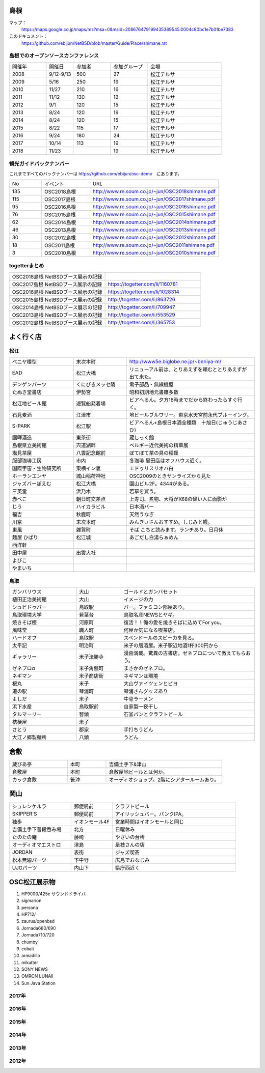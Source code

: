 .. 
 Copyright (c) 2013-8 Jun Ebihara All rights reserved.
 Redistribution and use in source and binary forms, with or without
 modification, are permitted provided that the following conditions
 are met:
 1. Redistributions of source code must retain the above copyright
    notice, this list of conditions and the following disclaimer.
 2. Redistributions in binary form must reproduce the above copyright
    notice, this list of conditions and the following disclaimer in the
    documentation and/or other materials provided with the distribution.
 THIS SOFTWARE IS PROVIDED BY THE AUTHOR ``AS IS'' AND ANY EXPRESS OR
 IMPLIED WARRANTIES, INCLUDING, BUT NOT LIMITED TO, THE IMPLIED WARRANTIES
 OF MERCHANTABILITY AND FITNESS FOR A PARTICULAR PURPOSE ARE DISCLAIMED.
 IN NO EVENT SHALL THE AUTHOR BE LIABLE FOR ANY DIRECT, INDIRECT,
 INCIDENTAL, SPECIAL, EXEMPLARY, OR CONSEQUENTIAL DAMAGES (INCLUDING, BUT
 NOT LIMITED TO, PROCUREMENT OF SUBSTITUTE GOODS OR SERVICES; LOSS OF USE,
 DATA, OR PROFITS; OR BUSINESS INTERRUPTION) HOWEVER CAUSED AND ON ANY
 THEORY OF LIABILITY, WHETHER IN CONTRACT, STRICT LIABILITY, OR TORT
 (INCLUDING NEGLIGENCE OR OTHERWISE) ARISING IN ANY WAY OUT OF THE USE OF
 THIS SOFTWARE, EVEN IF ADVISED OF THE POSSIBILITY OF SUCH DAMAGE.

.. todo:: 津山のあたりの移動方法をまとめる

島根
-------

マップ：
 https://maps.google.co.jp/maps/ms?msa=0&msid=208676479199435389545.0004c80bc1e7b01be7383

このドキュメント：
 https://github.com/ebijun/NetBSD/blob/master/Guide/Place/shimane.rst

島根でのオープンソースカンファレンス
~~~~~~~~~~~~~~~~~~~~~~~~~~~~~~~~~~~~~~
.. Github/NetBSD/Guide/OSC/OSC100.csv 更新

.. csv-table::
 :widths: 20 15 20 20 40

 開催年,開催日,参加者,参加グループ,会場
 2008,9/12-9/13,500,27,松江テルサ
 2009,5/16,250,19,松江テルサ
 2010,11/27,210,16,松江テルサ
 2011,11/12,130,12,松江テルサ
 2012,9/1,120,15,松江テルサ
 2013,8/24,120,19,松江テルサ
 2014,8/24,120,15,松江テルサ
 2015,8/22,115,17,松江テルサ
 2016,9/24,180,24,松江テルサ
 2017,10/14,113,19,松江テルサ
 2018,11/23,,19,松江テルサ

観光ガイドバックナンバー 
~~~~~~~~~~~~~~~~~~~~~~~~~~~~~~~~~~~~~~

これまですべてのバックナンバーは 
https://github.com/ebijun/osc-demo　にあります。

.. csv-table::
 :widths: 20 30 80

 No,イベント,URL
 135,OSC2018島根,http://www.re.soum.co.jp/~jun/OSC2018shimane.pdf
 115,OSC2017島根,http://www.re.soum.co.jp/~jun/OSC2017shimane.pdf
 95,OSC2016島根,http://www.re.soum.co.jp/~jun/OSC2016shimane.pdf
 76,OSC2015島根,http://www.re.soum.co.jp/~jun/OSC2015shimane.pdf
 62,OSC2014島根,http://www.re.soum.co.jp/~jun/OSC2014shimane.pdf
 46,OSC2013島根,http://www.re.soum.co.jp/~jun/OSC2013shimane.pdf
 30,OSC2012島根,http://www.re.soum.co.jp/~jun/OSC2012shimane.pdf
 18,OSC2011島根,http://www.re.soum.co.jp/~jun/OSC2011shimane.pdf
  3,OSC2010島根,http://www.re.soum.co.jp/~jun/OSC2010shimane.pdf

togetterまとめ
~~~~~~~~~~~~~~~

.. csv-table::
 :widths: 80 80

 OSC2018島根 NetBSDブース展示の記録,
 OSC2017島根 NetBSDブース展示の記録,https://togetter.com/li/1160781
 OSC2016島根 NetBSDブース展示の記録,https://togetter.com/li/1028314
 OSC2015島根 NetBSDブース展示の記録,http://togetter.com/li/863726
 OSC2014島根 NetBSDブース展示の記録,http://togetter.com/li/709947
 OSC2013島根 NetBSDブース展示の記録,http://togetter.com/li/553529
 OSC2012島根 NetBSDブース展示の記録,http://togetter.com/li/365753


よく行く店
-----------


松江
~~~~~

.. csv-table::
 :widths: 30 25 60

 ベニヤ模型,末次本町,http://www5e.biglobe.ne.jp/~beniya-m/
 EAD,松江大橋,リニューアル前は、とりあえずを頼むととりあえずが出て来た。
 デンゲンパーツ,くにびきメッセ隣,電子部品・無線機屋
 たぬき堂書店,伊勢宮,昭和初期地元書籍多数
 松江地ビール館,遊覧船発着場,ビアへるん。夕方18時までだから終わったらすぐ行く。
 石見麦酒,江津市,地ビールブルワリー。東京水天宮前永代ブルーイング。
 S-PARK,松江駅,ビアへるん+島根日本酒全種類　十旭日(じゅうじあさひ)
 國暉酒造,東茶街,蔵しっく館
 島根県立美術館,宍道湖畔,ベルギー近代美術の精華展
 塩見茶屋,八雲記念館前,ぼてぼて茶の具の種類
 服部珈琲工房,市内,冬珈琲 黒田店はオフハウス近く。
 国際宇宙・生物研究所,東横イン裏,エドゥリスリオハ白
 ホーランエンヤ,城山稲荷神社,OSC2009のときサンライズから見た
 ジャズバーぽえむ,松江大橋,園山ビル2F。4344がある。
 三英堂,浜乃木,若草を買う。
 赤べこ,朝日町交差点,上寿司、煮物、大将がX68の偉い人に面影が
 じう,ハイカラビル,日本酒バー
 福吉,秋鹿町,天然うなぎ
 川京,末次本町,みんきぃさんおすすめ。しじみと鰻。
 東風,雑賀町,そば こちと読みます。ランチあり。日月休
 麺屋 ひばり,松江城,あごだし白湯らぁめん
 西洋軒,,
 田中屋,出雲大社,
 よびこ,,
 やまいち,,

鳥取
~~~~~~

.. csv-table::
 :widths: 30 20 60

 ガンバリウス,大山,ゴールドとガンバセット
 植田正治美術館,大山,イメージの力
 シュビドゥバー,鳥取駅,バー。ファミコン部屋あり。
 鳥取環境大学,若葉台,鳥取名産NEWSとヤギ。
 焼きそば樫 ,河原町,復活！！俺の愛を焼きそばに込めてFor you。
 風味堂,職人町,何屋か気になる喫茶店。
 ハードオフ,鳥取駅,スペンドールのスピーカを見る。
 太平記,明治町,米子の居酒屋。米子駅近地酒1杯300円から
 ギャラリー,米子法勝寺,漫画満載。驚異の古書店。ゼネプロについて教えてもらおう。
 ゼネプロα,米子角盤町,まさかのゼネプロ。
 ネギマン,米子商店街,ネギマンは環境
 桜丸,米子,大山ヴァイツェンとピヨ
 道の駅,琴浦町,琴浦さんグッズあり
 よしだ,米子,牛骨ラーメン
 浜下水産,鳥取駅前,自家製一夜干し
 タルマーリー,智頭,石釜パンとクラフトビール
 桔梗屋,米子,
 さとう,郡家,手打ちうどん
 大江ノ郷製麺所,八頭,うどん

倉敷
------------

.. csv-table::
 :widths: 30 20 60

 蔵びあ亭,本町,吉備土手下&津山
 倉敷屋,本町,倉敷屋地ビールとは何か。
 カック倉敷,笹沖,オーディオショップ。2階にシアタールームあり。

岡山
------------

.. csv-table::
 :widths: 30 20 60

 シュレンケルラ,郵便局前,クラフトビール
 SKIPPER'S,郵便局前,アイリッシュバー。パンクIPA。
 独歩,イオンモール4F,営業時間はイオンモールと同じ
 吉備土手下普段呑み場,北方,日曜休み
 たのたの庵,藤崎,やさいの台所
 オーディオマエストロ,津島,是枝さんの店
 JORDAN,表街,ジャズ喫茶
 松本無線パーツ,下中野,広島でおなじみ
 UJOパーツ,内山下,県庁西近く

OSC松江展示物
--------------

#. HP9000/425e サウンドドライバ
#. sigmarion
#. persona
#. HP712/
#. zaurus/openbsd
#. Jornada680/690
#. Jornada710/720
#. chumby
#. cobalt
#. armadillo
#. mikutter
#. SONY NEWS
#. OMRON LUNAII
#. Sun Java Station

2017年
~~~~~~~~~~~~~~~~~~

.. image::  ../Picture/2017/10/14/DSC_4315.JPG
.. image::  ../Picture/2017/10/14/DSC_4316.JPG
.. image::  ../Picture/2017/10/14/DSC_4317.JPG
.. image::  ../Picture/2017/10/14/DSC_4318.JPG
.. image::  ../Picture/2017/10/14/DSC_4321.JPG
.. image::  ../Picture/2017/10/14/DSC_4322.JPG
.. image::  ../Picture/2017/10/14/DSC_4323.JPG
.. image::  ../Picture/2017/10/14/DSC_4325.JPG
.. image::  ../Picture/2017/10/14/DSC_4326.JPG
.. image::  ../Picture/2017/10/14/DSC_4327.JPG
.. image::  ../Picture/2017/10/14/DSC_4328.JPG
.. image::  ../Picture/2017/10/14/DSC_4330.JPG

2016年
~~~~~~~~~~~~~~~~~~

.. image::  ../Picture/2016/09/24/DSC_2392.JPG
.. image::  ../Picture/2016/09/24/DSC_2393.JPG
.. image::  ../Picture/2016/09/24/DSC_2394.JPG
.. image::  ../Picture/2016/09/24/DSC_2395.JPG
.. image::  ../Picture/2016/09/24/DSC_2396.JPG
.. image::  ../Picture/2016/09/24/DSC_2397.JPG
.. image::  ../Picture/2016/09/24/DSC_2398.JPG
.. image::  ../Picture/2016/09/24/DSC_2399.JPG
.. image::  ../Picture/2016/09/24/DSC_2405.JPG
.. image::  ../Picture/2016/09/24/DSC_2406.JPG
.. image::  ../Picture/2016/09/24/DSC_2407.JPG
.. image::  ../Picture/2016/09/24/DSC_2408.JPG

2015年
~~~~~~~~~~~~~~~~~~

.. image::  ../Picture/2015/08/22/DSC07651.JPG
.. image::  ../Picture/2015/08/22/DSC07652.JPG
.. image::  ../Picture/2015/08/22/DSC07657.JPG
.. image::  ../Picture/2015/08/22/DSC07658.JPG
.. image::  ../Picture/2015/08/22/DSC07659.JPG
.. image::  ../Picture/2015/08/22/DSC07660.JPG
.. image::  ../Picture/2015/08/22/DSC07666.JPG
.. image::  ../Picture/2015/08/22/DSC07667.JPG
.. image::  ../Picture/2015/08/22/DSC07671.JPG
.. image::  ../Picture/2015/08/22/DSC07673.JPG
.. image::  ../Picture/2015/08/22/DSC07675.JPG
.. image::  ../Picture/2015/08/22/DSC_1249.jpg
.. image::  ../Picture/2015/08/22/DSC_1250.jpg
.. image::  ../Picture/2015/08/22/DSC_1251.jpg
.. image::  ../Picture/2015/08/22/DSC_1253.jpg
.. image::  ../Picture/2015/08/22/DSC_1256.jpg
.. image::  ../Picture/2015/08/22/DSC_1257.jpg
.. image::  ../Picture/2015/08/22/DSC_1259.jpg
.. image::  ../Picture/2015/08/22/DSC_1260.jpg
.. image::  ../Picture/2015/08/22/DSC_1263.jpg
.. image::  ../Picture/2015/08/22/DSC_1264.jpg
.. image::  ../Picture/2015/08/22/DSC_1266.jpg
.. image::  ../Picture/2015/08/22/DSC_1267.jpg
.. image::  ../Picture/2015/08/22/DSC_1268.jpg
.. image::  ../Picture/2015/08/22/DSC_1269.jpg
.. image::  ../Picture/2015/08/22/DSC_1270.jpg
.. image::  ../Picture/2015/08/22/DSC_1271.jpg

2014年
~~~~~~~~~~~~~~~~~~

.. image::  ../Picture/2014/08/23/DSC05428.JPG
.. image::  ../Picture/2014/08/23/DSC05435.JPG
.. image::  ../Picture/2014/08/23/DSC05436.JPG
.. image::  ../Picture/2014/08/23/DSC05437.JPG
.. image::  ../Picture/2014/08/23/DSC_0364.jpg
.. image::  ../Picture/2014/08/23/DSC_0369.jpg
.. image::  ../Picture/2014/08/23/DSC_0373.jpg
.. image::  ../Picture/2014/08/23/DSC_0374.jpg
.. image::  ../Picture/2014/08/23/DSC_0375.jpg
.. image::  ../Picture/2014/08/23/DSC_0376.jpg
.. image::  ../Picture/2014/08/23/DSC_0378.jpg
.. image::  ../Picture/2014/08/23/DSC_0384.jpg
.. image::  ../Picture/2014/08/23/DSC_0386.jpg
.. image::  ../Picture/2014/08/23/DSC_0387.jpg
.. image::  ../Picture/2014/08/23/DSC_0388.jpg

2013年
~~~~~~~~~~~~~~~~~~

.. image::  ../Picture/2013/08/24/DSC_2418.jpg
.. image::  ../Picture/2013/08/24/DSC_2419.jpg
.. image::  ../Picture/2013/08/24/DSC_2429.jpg
.. image::  ../Picture/2013/08/24/DSC_2432.jpg
.. image::  ../Picture/2013/08/24/DSC_2435.jpg
.. image::  ../Picture/2013/08/24/DSC_2440.jpg

2012年
~~~~~~~~~~~~~~~~~~

.. image::  ../Picture/2012/09/01/DSC_0748.JPG
.. image::  ../Picture/2012/09/01/DSC_0753.JPG
.. image::  ../Picture/2012/09/01/DSC_0755.JPG
.. image::  ../Picture/2012/09/01/dsc01633.jpg
.. image::  ../Picture/2012/09/01/dsc01634.jpg
.. image::  ../Picture/2012/09/01/dsc01637.jpg

